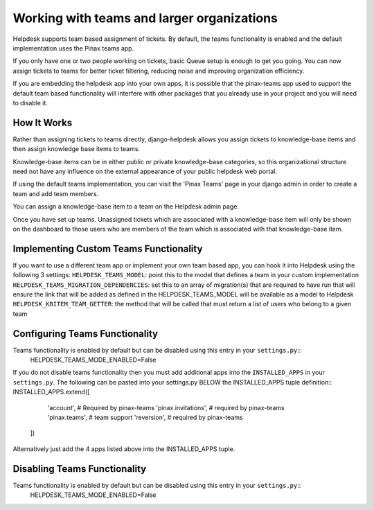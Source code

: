 .. _teams:
Working with teams and larger organizations
===========================================

Helpdesk supports team based assignment of tickets. By default, the teams functionality is enabled and the default implementation uses the Pinax teams app.

If you only have one or two people working on tickets, basic Queue setup is enough to get you going. You can now assign tickets to teams for better ticket filtering, reducing noise and improving organization efficiency.

If you are embedding the helpdesk app into your own apps, it is possible that the pinax-teams  app used to support the default team based functionality will interfere with other packages that you already use in your project and you will need to disable it.


How It Works
------------
Rather than assigning tickets to teams directly, django-helpdesk allows you assign tickets to knowledge-base items and then assign knowledge base items to teams.

Knowledge-base items can be in either public or private knowledge-base categories, so this organizational structure need not have any influence on the external appearance of your public helpdesk web portal.

If using the default teams implementation, you can visit the 'Pinax Teams' page in your django admin in order to create a team and add team members.

You can assign a knowledge-base item to a team on the Helpdesk admin page.

Once you have set up teams. Unassigned tickets which are associated with a knowledge-base item will only be shown on the dashboard to those users who are members of the team which is associated with that knowledge-base item.

Implementing Custom Teams Functionality
--------------------------------
If you want to use a different team app or implement your own team based app, you can hook it into Helpdesk using the following 3 settings:
``HELPDESK_TEAMS_MODEL``: point this to the model that defines a team in your custom implementation
``HELPDESK_TEAMS_MIGRATION_DEPENDENCIES``: set this to an array of migration(s) that are required to have run that will ensure the link that will be added as defined in the HELPDESK_TEAMS_MODEL will be available as a model to Helpdesk
``HELPDESK_KBITEM_TEAM_GETTER``: the method that will be called that must return a list of users who belong to a given team


Configuring Teams Functionality
-----------------------------
Teams functionality is enabled by default but can be disabled using this entry in your ``settings.py``::
      HELPDESK_TEAMS_MODE_ENABLED=False 

If you do not disable teams functionality then you must add additional apps into the ``INSTALLED_APPS`` in your ``settings.py``.
The following can be pasted into your settings.py BELOW the INSTALLED_APPS tuple definition::
INSTALLED_APPS.extend([
        'account',  # Required by pinax-teams
        'pinax.invitations',  # required by pinax-teams
        'pinax.teams',  # team support
        'reversion',  # required by pinax-teams
    ])

Alternatively just add the 4 apps listed above into the INSTALLED_APPS tuple.

Disabling Teams Functionality
-----------------------------
Teams functionality is enabled by default but can be disabled using this entry in your ``settings.py``::
      HELPDESK_TEAMS_MODE_ENABLED=False 
